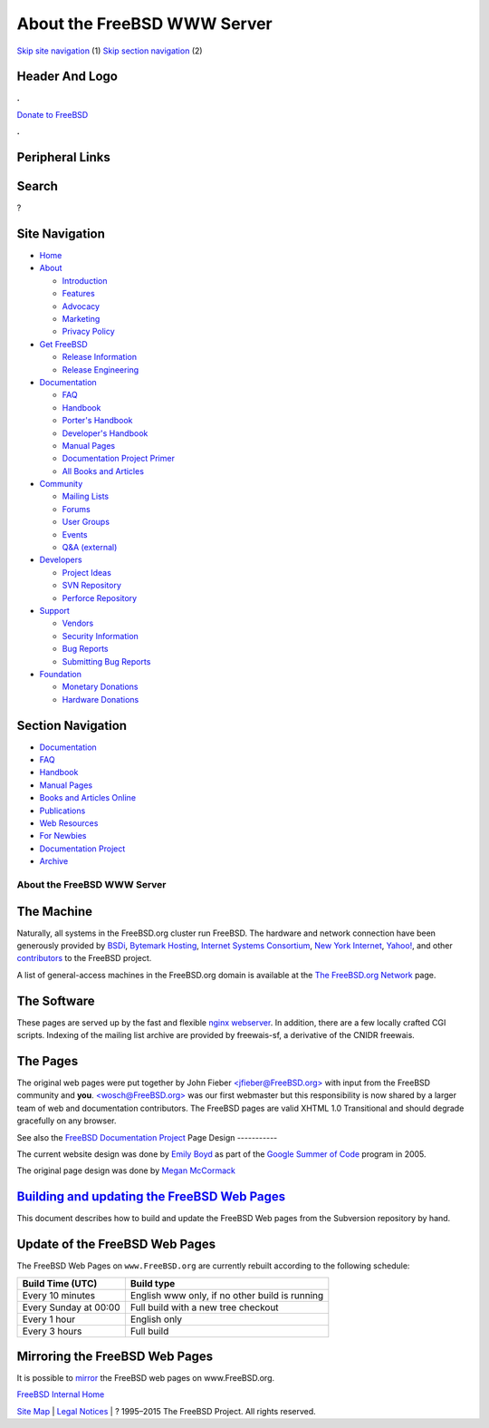 ============================
About the FreeBSD WWW Server
============================

.. raw:: html

   <div id="containerwrap">

.. raw:: html

   <div id="container">

`Skip site navigation <#content>`__ (1) `Skip section
navigation <#contentwrap>`__ (2)

.. raw:: html

   <div id="headercontainer">

.. raw:: html

   <div id="header">

Header And Logo
---------------

.. raw:: html

   <div id="headerlogoleft">

|FreeBSD|

.. raw:: html

   </div>

.. raw:: html

   <div id="headerlogoright">

.. raw:: html

   <div class="frontdonateroundbox">

.. raw:: html

   <div class="frontdonatetop">

.. raw:: html

   <div>

**.**

.. raw:: html

   </div>

.. raw:: html

   </div>

.. raw:: html

   <div class="frontdonatecontent">

`Donate to FreeBSD <https://www.FreeBSDFoundation.org/donate/>`__

.. raw:: html

   </div>

.. raw:: html

   <div class="frontdonatebot">

.. raw:: html

   <div>

**.**

.. raw:: html

   </div>

.. raw:: html

   </div>

.. raw:: html

   </div>

Peripheral Links
----------------

.. raw:: html

   <div id="searchnav">

.. raw:: html

   </div>

.. raw:: html

   <div id="search">

Search
------

?

.. raw:: html

   </div>

.. raw:: html

   </div>

.. raw:: html

   </div>

Site Navigation
---------------

.. raw:: html

   <div id="menu">

-  `Home <../>`__

-  `About <../about.html>`__

   -  `Introduction <../projects/newbies.html>`__
   -  `Features <../features.html>`__
   -  `Advocacy <../advocacy/>`__
   -  `Marketing <../marketing/>`__
   -  `Privacy Policy <../privacy.html>`__

-  `Get FreeBSD <../where.html>`__

   -  `Release Information <../releases/>`__
   -  `Release Engineering <../releng/>`__

-  `Documentation <../docs.html>`__

   -  `FAQ <../doc/en_US.ISO8859-1/books/faq/>`__
   -  `Handbook <../doc/en_US.ISO8859-1/books/handbook/>`__
   -  `Porter's
      Handbook <../doc/en_US.ISO8859-1/books/porters-handbook>`__
   -  `Developer's
      Handbook <../doc/en_US.ISO8859-1/books/developers-handbook>`__
   -  `Manual Pages <//www.FreeBSD.org/cgi/man.cgi>`__
   -  `Documentation Project
      Primer <../doc/en_US.ISO8859-1/books/fdp-primer>`__
   -  `All Books and Articles <../docs/books.html>`__

-  `Community <../community.html>`__

   -  `Mailing Lists <../community/mailinglists.html>`__
   -  `Forums <https://forums.FreeBSD.org>`__
   -  `User Groups <../usergroups.html>`__
   -  `Events <../events/events.html>`__
   -  `Q&A
      (external) <http://serverfault.com/questions/tagged/freebsd>`__

-  `Developers <../projects/index.html>`__

   -  `Project Ideas <https://wiki.FreeBSD.org/IdeasPage>`__
   -  `SVN Repository <https://svnweb.FreeBSD.org>`__
   -  `Perforce Repository <http://p4web.FreeBSD.org>`__

-  `Support <../support.html>`__

   -  `Vendors <../commercial/commercial.html>`__
   -  `Security Information <../security/>`__
   -  `Bug Reports <https://bugs.FreeBSD.org/search/>`__
   -  `Submitting Bug Reports <https://www.FreeBSD.org/support.html>`__

-  `Foundation <https://www.freebsdfoundation.org/>`__

   -  `Monetary Donations <https://www.freebsdfoundation.org/donate/>`__
   -  `Hardware Donations <../donations/>`__

.. raw:: html

   </div>

.. raw:: html

   </div>

.. raw:: html

   <div id="content">

.. raw:: html

   <div id="sidewrap">

.. raw:: html

   <div id="sidenav">

Section Navigation
------------------

-  `Documentation <../docs.html>`__
-  `FAQ <../doc/en_US.ISO8859-1/books/faq/>`__
-  `Handbook <../doc/en_US.ISO8859-1/books/handbook/>`__
-  `Manual Pages <//www.FreeBSD.org/cgi/man.cgi>`__
-  `Books and Articles Online <../docs/books.html>`__
-  `Publications <../publish.html>`__
-  `Web Resources <../docs/webresources.html>`__
-  `For Newbies <../projects/newbies.html>`__
-  `Documentation Project <../docproj/>`__
-  `Archive <https://docs.freebsd.org/doc/>`__

.. raw:: html

   </div>

.. raw:: html

   </div>

.. raw:: html

   <div id="contentwrap">

About the FreeBSD WWW Server
============================

The Machine
-----------

|Powered by FreeBSD|
Naturally, all systems in the FreeBSD.org cluster run FreeBSD. The
hardware and network connection have been generously provided by
`BSDi <http://www.bsdi.com/>`__, `Bytemark
Hosting <http://www.bytemark.co.uk/>`__, `Internet Systems
Consortium <http://www.isc.org/>`__, `New York
Internet <http://www.nyi.net/>`__, `Yahoo! <http://www.yahoo.com/>`__,
and other `contributors <../donations/donors.html>`__ to the FreeBSD
project.

A list of general-access machines in the FreeBSD.org domain is available
at the `The FreeBSD.org Network <machines.html>`__ page.

The Software
------------

These pages are served up by the fast and flexible `nginx
webserver <http://www.nginx.org/>`__. In addition, there are a few
locally crafted CGI scripts. Indexing of the mailing list archive are
provided by freewais-sf, a derivative of the CNIDR freewais.

The Pages
---------

|Lynx Friendly logo|
The original web pages were put together by John Fieber
`<jfieber@FreeBSD.org> <http://people.FreeBSD.org/~jfieber/>`__ with
input from the FreeBSD community and **you**.
`<wosch@FreeBSD.org> <http://wolfram.schneider.org>`__ was our first
webmaster but this responsibility is now shared by a larger team of web
and documentation contributors. The FreeBSD pages are valid XHTML 1.0
Transitional and should degrade gracefully on any browser.

See also the `FreeBSD Documentation Project <../docproj/docproj.html>`__
Page Design
-----------

The current website design was done by `Emily
Boyd <http://www.emilyboyd.com>`__ as part of the `Google Summer of
Code <http://code.google.com/soc>`__ program in 2005.

The original page design was done by `Megan
McCormack <http://www.asis.com/~meganm/>`__

`Building and updating the FreeBSD Web Pages <../doc/en_US.ISO8859-1/books/fdp-primer/the-website.html#the-website-build>`__
----------------------------------------------------------------------------------------------------------------------------

This document describes how to build and update the FreeBSD Web pages
from the Subversion repository by hand.

Update of the FreeBSD Web Pages
-------------------------------

The FreeBSD Web Pages on ``www.FreeBSD.org`` are currently rebuilt
according to the following schedule:

+-------------------------+--------------------------------------------------+
| Build Time (UTC)        | Build type                                       |
+=========================+==================================================+
| Every 10 minutes        | English www only, if no other build is running   |
+-------------------------+--------------------------------------------------+
| Every Sunday at 00:00   | Full build with a new tree checkout              |
+-------------------------+--------------------------------------------------+
| Every 1 hour            | English only                                     |
+-------------------------+--------------------------------------------------+
| Every 3 hours           | Full build                                       |
+-------------------------+--------------------------------------------------+

Mirroring the FreeBSD Web Pages
-------------------------------

It is possible to `mirror <mirror.html>`__ the FreeBSD web pages on
www.FreeBSD.org.

`FreeBSD Internal Home <internal.html>`__

.. raw:: html

   </div>

.. raw:: html

   </div>

.. raw:: html

   <div id="footer">

`Site Map <../search/index-site.html>`__ \| `Legal
Notices <../copyright/>`__ \| ? 1995–2015 The FreeBSD Project. All
rights reserved.

.. raw:: html

   </div>

.. raw:: html

   </div>

.. raw:: html

   </div>

.. |FreeBSD| image:: ../layout/images/logo-red.png
   :target: ..
.. |Powered by FreeBSD| image:: ../gifs/powerlogo.gif
.. |Lynx Friendly logo| image:: ../gifs/lynx.gif
